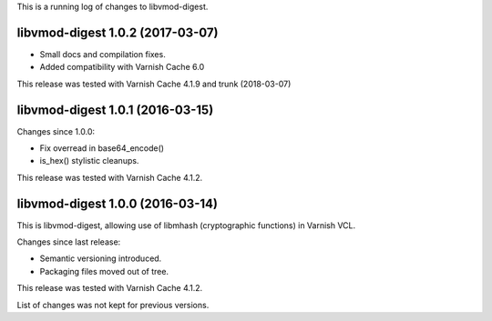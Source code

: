 This is a running log of changes to libvmod-digest.

libvmod-digest 1.0.2 (2017-03-07)
---------------------------------

* Small docs and compilation fixes.

* Added compatibility with Varnish Cache 6.0

This release was tested with Varnish Cache 4.1.9 and trunk (2018-03-07)


libvmod-digest 1.0.1 (2016-03-15)
---------------------------------

Changes since 1.0.0:

* Fix overread in base64_encode()
* is_hex() stylistic cleanups.

This release was tested with Varnish Cache 4.1.2.


libvmod-digest 1.0.0 (2016-03-14)
---------------------------------

This is libvmod-digest, allowing use of libmhash (cryptographic functions)
in Varnish VCL.

Changes since last release:

* Semantic versioning introduced.

* Packaging files moved out of tree.

This release was tested with Varnish Cache 4.1.2.

List of changes was not kept for previous versions.
